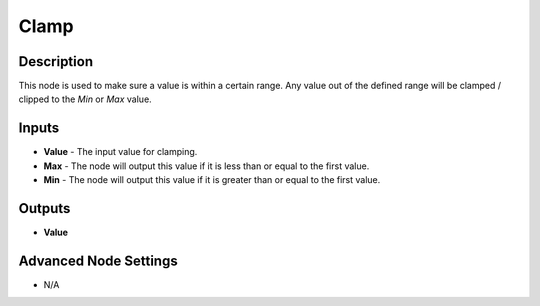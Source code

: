 Clamp
======

Description
-----------

This node is used to make sure a value is within a certain range. Any value out of the defined range will be clamped / clipped to the *Min* or *Max* value.

.. image:: clamp_node.png

Inputs
------
 
- **Value** - The input value for clamping.
- **Max** - The node will output this value if it is less than or equal to the first value.
- **Min** - The node will output this value if it is greater than or equal to the first value.

Outputs
-------
- **Value**


Advanced Node Settings
-----------------------

- N/A